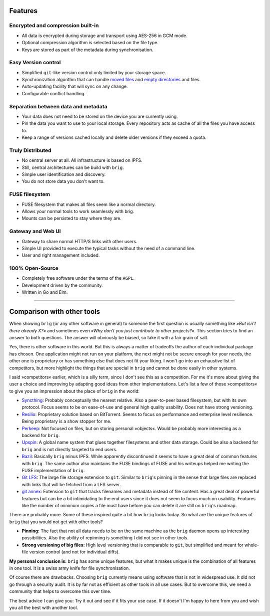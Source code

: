 .. _features-page:

Features
========

Encrypted and compression built-in
----------------------------------

* All data is encrypted during storage and transport using AES-256 in GCM mode.
* Optional compression algorithm is selected based on the file type.
* Keys are stored as part of the metadata during synchronisation.

Easy Version control
--------------------

* Simplified ``git``-like version control only limited by your storage space.
* Synchronization algorithm that can handle `moved files
  <https://git.wiki.kernel.org/index.php/Git_FAQ#Why_does_Git_not_.22track.22_renames.3F>`_
  and `empty directories
  <https://git.wiki.kernel.org/index.php/Git_FAQ#Can_I_add_empty_directories.3F>`_
  and files.
* Auto-updating facility that will sync on any change.
* Configurable conflict handling.

Separation between data and metadata
------------------------------------

* Your data does not need to be stored on the device you are currently using.
* Pin the data you want to use to your local storage. Every repository acts as
  cache of all the files you have access to.
* Keep a range of versions cached locally and delete older versions if they
  exceed a quota.

Truly Distributed
-----------------

* No central server at all. All infrastructure is based on IPFS.
* Still, central architectures can be build with ``brig``.
* Simple user identification and discovery.
* You do not store data you don't want to.

FUSE filesystem
---------------

* FUSE filesystem that makes all files seem like a normal directory.
* Allows your normal tools to work seamlessly with brig.
* Mounts can be persisted to stay where they are.

Gateway and Web UI
------------------

* Gateway to share normal HTTP/S links with other users.
* Simple UI provided to execute the typical tasks without the need of a command line.
* User and right management included.

.. image:: _static/gateway-files.png
    :alt: Gateway files view
    :width: 66%

100% Open-Source
----------------

* Completely free software under the terms of the ``AGPL``.
* Development driven by the community.
* Written in Go and Elm.

---------

Comparison with other tools
===========================



When showing ``brig`` (or any other software in general) to someone the first
question is usually something like *»But isn't there already X?«* and sometimes
even *»Why don't you just contribute to other projects?«*. This section tries
to find an answer to both questions. The answer will obviously be biased, so
take it with a fair grain of salt.

Yes, there is other software in this world. But this is always a matter of
tradeoffs the author of each individual package has chosen. One application
might not run on your platform, the next might not be secure enough for your
needs, the other one is proprietary or has something else that does not fit
your liking. I won't go into an exhaustive list of competitors, but more
highlight the things that are special in ``brig`` and cannot be done easily in
other systems.

I said »competitors« earlier, which is a silly term, since I don't see this as
a competition. For me it's more about giving the user a choice and improving by
adapting good ideas from other implementations. Let's list a few of those
»competitors« to give you an impression about the place of ``brig`` in the
world:

* `Syncthing <https://syncthing.net>`_: Probably conceptually the nearest relative. Also a peer-to-peer
  based filesystem, but with its own protocol. Focus seems to be on ease-of-use
  and general high quality usability. Does not have strong versioning.
* `Resilio <https://www.resilio.com>`_: Proprietary solution based on BitTorrent. Seems to focus on
  performance and enterprise level resilience. Being proprietary is a show stopper for me.
* `Perkeep <https://github.com/perkeep/perkeep>`_: Not focused on files, but on
  storing personal »objects«. Would be probably more interesting as a backend
  for ``brig``.
* `Upspin <https://upspin.io>`_: A global name system that glues together
  filesystems and other data storage. Could be also a backend for ``brig`` and
  is not directly targeted to end users.
* `Bazil <https://bazil.org>`_: Basically ``brig`` minus IPFS. While apparently
  discontinued it seems to have a great deal of common features with ``brig``.
  The same author also maintains the FUSE bindings of FUSE and his writeups
  helped me writing the FUSE implementation of ``brig``.
* `Git LFS <https://git-lfs.github.com>`_: The large file storage extension to ``git``.
  Similar to ``brig``'s pinning in the sense that large files are replaced with links
  that will be fetched from a LFS server.
* `git annex <https://git-annex.branchable.com>`_: Extension to ``git`` that
  tracks filenames and metadata instead of file content. Has a great deal of
  powerful features but can be a bit intimidating to the end users since it does not
  seem to focus much on usability. Features like the number of minimum copies a file
  must have before you can delete it are still on ``brig``'s roadmap.

There are probably more. Some of these inspired quite a bit how ``brig`` looks today.
So what are the unique features of ``brig`` that you would not get with other tools?

* **Pinning:** The fact that not all data needs to be on the same machine as the
  ``brig`` daemon opens up interesting possibilities. Also the ability of repinning
  is something I did not see in other tools.
* **Strong versioning of big files:** High level versioning that is comparable
  to ``git``, but simplified and meant for whole-file version control (and not
  for individual diffs).

**My personal conclusion is:** ``brig`` has some unique features, but what it makes
unique is the combination of all features in one tool. It is a swiss army knife
for file synchronisation.

Of course there are drawbacks. Choosing ``brig`` currently means using software
that is not in widespread use. It did not go through a security audit. It is by
far not as efficient as other tools in all use cases. But to overcome this, we need
a community that helps to overcome this over time.

The best advice I can give you: Try it out and see if it fits your use case. If
it doesn't I'm happy to here from you and wish you all the best with another
tool.

